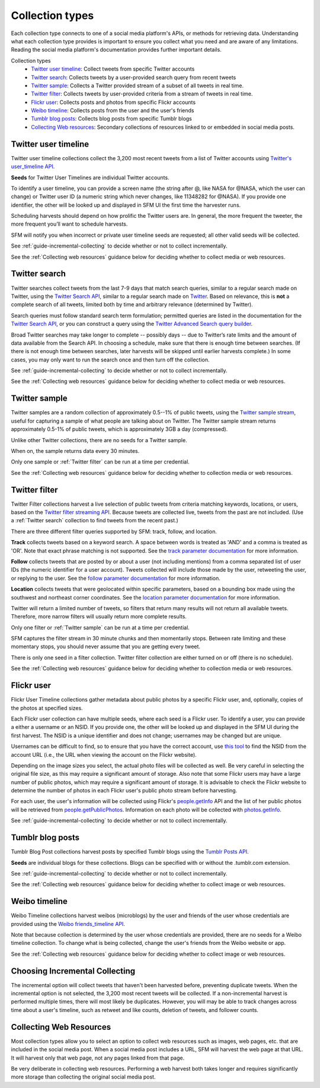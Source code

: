 ================
Collection types
================

Each collection type connects to one of a social media platform's APIs, or
methods for retrieving data. Understanding what each collection type provides is
important to ensure you collect what you need and are aware of any limitations.
Reading the social media platform's documentation provides further important
details.

Collection types
  * `Twitter user timeline`_: Collect tweets from specific Twitter accounts
  * `Twitter search`_: Collects tweets by a user-provided search query from recent tweets
  * `Twitter sample`_: Collects a Twitter provided stream of a subset of all tweets in real
    time.
  * `Twitter filter`_: Collects tweets by user-provided criteria from a stream of
    tweets in real time.
  * `Flickr user`_: Collects posts and photos from specific Flickr accounts
  * `Weibo timeline`_: Collects posts from the user and the user's friends
  * `Tumblr blog posts`_: Collects blog posts from specific Tumblr blogs
  * `Collecting Web resources`_: Secondary collections of resources linked to or
    embedded in social media posts.

.. _guide-twitter-user-timelines:

.. _Twitter user timeline:

---------------------
Twitter user timeline
---------------------

Twitter user timeline collections collect the 3,200 most recent tweets from
a list of Twitter accounts using `Twitter's user_timeline API
<https://dev.twitter.com/rest/reference/get/statuses/user_timeline>`_.

**Seeds** for Twitter User Timelines are individual Twitter accounts.

To identify a user timeline, you can provide a screen name
(the string after @, like NASA for @NASA, which the user can change)
or Twitter user ID (a numeric string which never changes, like 11348282 for
@NASA). If you provide one identifier, the other will be looked up and displayed
in SFM UI the first time the harvester runs.

Scheduling harvests should depend on how prolific the Twitter users are.
In general, the more frequent the tweeter, the more frequent you’ll want to
schedule harvests.

SFM will notify you when incorrect or private user timeline seeds are requested;
all other valid seeds will be collected.

See :ref:`guide-incremental-collecting` to decide whether or not to collect
incrementally.

See the :ref:`Collecting web resources` guidance below for deciding whether to
collect media or web resources.

.. _guide-twitter-search:

.. _Twitter search:

---------------
Twitter search
---------------

Twitter searches collect tweets from the last 7-9 days that match search
queries, similar to a regular search made on Twitter, using
the `Twitter Search API <https://dev.twitter.com/rest/public/search>`_, similar
to a regular search made on `Twitter <https://twitter.com/search-home>`_.
Based on relevance, this is **not** a complete search of all tweets, limited
both by time and arbitrary relevance (determined by Twitter).

Search queries must follow standard search term formulation; permitted queries
are listed in the documentation for the `Twitter Search API
<https://dev.twitter.com/rest/public/search>`_, or you can construct a query
using the `Twitter Advanced Search query builder
<https://twitter.com/search-advanced>`_.

Broad Twitter searches may take longer to complete -- possibly days -- due
to Twitter’s rate limits and the amount of data available from the Search
API. In choosing a schedule, make sure that there is enough time between
searches. (If there is not enough time between searches, later harvests will
be skipped until earlier harvests complete.) In some cases, you may only
want to run the search once and then turn off the collection.

See :ref:`guide-incremental-collecting` to decide whether or not to collect
incrementally.

See the :ref:`Collecting web resources` guidance below for deciding whether to
collect media or web resources.

.. _guide-twitter-sample:

.. _Twitter sample:

--------------
Twitter sample
--------------

Twitter samples are a random collection of approximately 0.5--1% of public
tweets, using the `Twitter sample stream
<https://dev.twitter.com/streaming/reference/get/statuses/sample>`_, useful for
capturing a sample of what people are talking about on Twitter.
The Twitter sample stream returns approximately 0.5-1% of public tweets,
which is approximately 3GB a day (compressed).

Unlike other Twitter collections, there are no seeds for a Twitter sample.

When on, the sample returns data every 30 minutes.

Only one sample or :ref:`Twitter filter` can be run at a time per credential.

See the :ref:`Collecting web resources` guidance below for deciding whether to
collection media or web resources.


.. _guide-twitter-filter:

.. _Twitter filter:

---------------
Twitter filter
---------------

Twitter Filter collections harvest a live selection of public tweets from
criteria matching keywords, locations, or users, based on the
`Twitter filter streaming API
<https://dev.twitter.com/streaming/reference/post/statuses/filter>`_. Because
tweets are collected live, tweets from the past are not included. (Use a
:ref:`Twitter search` collection to find tweets from the recent past.)

There are three different filter queries supported by SFM: track, follow, and
location.

**Track** collects tweets based on a keyword search. A space between words
is treated as 'AND' and a comma is treated as 'OR'. Note that exact phrase
matching is not supported. See the `track parameter documentation
<https://dev.twitter.com/streaming/overview/request-parameters#track>`_ for more
information.

**Follow** collects tweets that are posted by or about a user (not including
mentions) from a comma separated list of user IDs (the numeric identifier for
a user account). Tweets collected will include those made by the user, retweeting
the user, or replying to the user. See the `follow parameter documentation
<https://dev.twitter.com/streaming/overview/request-parameters#follow>`_ for
more information.

**Location** collects tweets that were geolocated within specific parameters,
based on a bounding box made using the southwest and northeast corner
coordinates. See the `location parameter documentation
<https://dev.twitter.com/streaming/overview/request-parameters#location>`_ for
more information.

Twitter will return a limited number of tweets, so filters that return many
results will not return all available tweets. Therefore, more narrow filters
will usually return more complete results.

Only one filter or :ref:`Twitter sample` can be run at a time per credential.

SFM captures the filter stream in 30 minute chunks and then momentarily stops.
Between rate limiting and these momentary stops, you should never assume that
you are getting every tweet.

There is only one seed in a filter collection. Twitter filter collection are
either turned on or off (there is no schedule).

See the :ref:`Collecting web resources` guidance below for deciding whether to
collection media or web resources.

.. _guide-flickr-user-timeline:

.. _Flickr user:

-----------
Flickr user
-----------

Flickr User Timeline collections gather metadata about public photos by a
specific Flickr user, and, optionally, copies of the photos at specified sizes.

Each Flickr user collection can have multiple seeds, where each seed is a Flickr
user. To identify a user, you can provide a either a username or an NSID. If you
provide one, the other will be looked up and displayed in the SFM UI during the
first harvest. The NSID is a unique identifier and does not change; usernames
may be changed but are unique.

Usernames can be difficult to find, so to ensure that you have the correct
account, use `this tool <http://www.webpagefx.com/tools/idgettr/>`_ to find the
NSID from the account URL (i.e., the URL when viewing the account on the Flickr
website).

Depending on the image sizes you select, the actual photo files will be
collected as well. Be very careful in selecting the original file size, as this
may require a significant amount of storage. Also note that some Flickr users
may have a large number of public photos, which may require a significant amount
of storage. It is advisable to check the Flickr website to determine the number
of photos in each Flickr user's public photo stream before harvesting.

For each user, the user's information will be collected using Flickr's
`people.getInfo <https://www.flickr.com/services/api/flickr.people.getInfo.html>`_
API and the list of her public photos will be retrieved from `people.getPublicPhotos
<https://www.flickr.com/services/api/flickr.people.getPublicPhotos.html>`_.
Information on each photo will be collected with
`photos.getInfo <https://www.flickr.com/services/api/flickr.photos.getInfo.html>`_.

See :ref:`guide-incremental-collecting` to decide whether or not to collect
incrementally.

.. _guide-tumblr-blog-posts:

.. _Tumblr blog posts:

-----------------
Tumblr blog posts
-----------------

Tumblr Blog Post collections harvest posts by specified Tumblr blogs using the
`Tumblr Posts API <https://www.tumblr.com/docs/en/api/v2#posts>`_.

**Seeds** are individual blogs for these collections. Blogs can be specified with
or without the .tumblr.com extension.

See :ref:`guide-incremental-collecting` to decide whether or not to collect incrementally.

See the :ref:`Collecting web resources` guidance below for deciding whether to
collect image or web resources.

.. _guide-weibo-timelines:
.. _Weibo timeline:


--------------
Weibo timeline
--------------

Weibo Timeline collections harvest weibos (microblogs) by the user and friends
of the user whose credentials are provided using the `Weibo friends_timeline API
<http://open.weibo.com/wiki/2/statuses/friends_timeline>`_.

Note that because collection is determined by the user whose credentials are
provided, there are no seeds for a Weibo timeline collection. To change what is
being collected, change the user's friends from the Weibo website or app.

See the :ref:`Collecting web resources` guidance below for deciding whether to
collect image or web resources.



.. _guide-incremental-collecting:

-------------------------------
Choosing Incremental Collecting
-------------------------------

The incremental option will collect tweets that haven't been harvested before,
preventing duplicate tweets. When the incremental option is not selected, the
3,200 most recent tweets will be collected. If a non-incremental harvest is
performed multiple times, there will most likely be
duplicates. However, you will may be able to track changes across time about a user's
timeline, such as retweet and like counts, deletion of tweets, and follower
counts.

.. _guide-web-resources:

.. _Collecting web resources:

------------------------
Collecting Web Resources
------------------------

Most collection types allow you to select an option to collect web resources
such as images, web pages, etc. that are included in the social media post. When
a social media post includes a URL, SFM will harvest the web page at that URL.
It will harvest only that web page, not any pages linked from that page.

Be very deliberate in collecting web resources. Performing a web harvest both
takes longer and requires significantly more storage than collecting the
original social media post.
